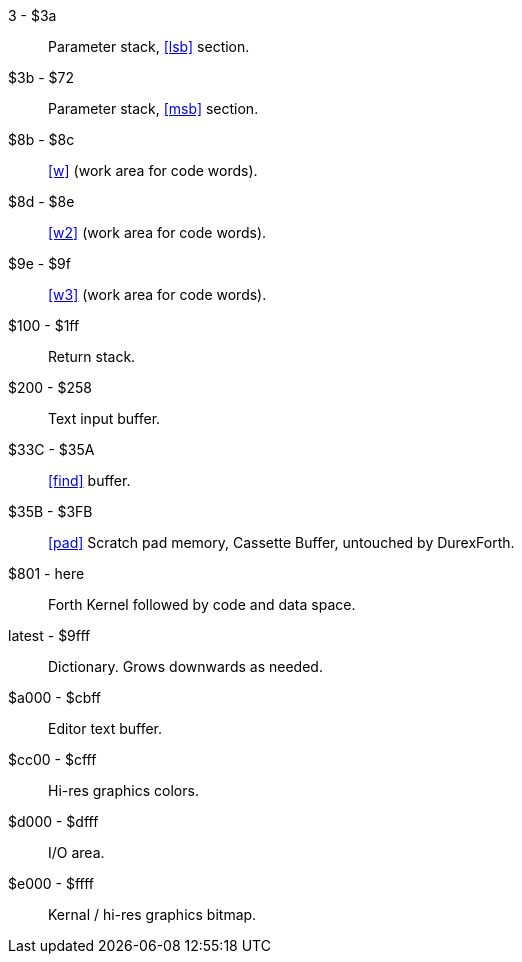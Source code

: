 3 - $3a :: Parameter stack, <<lsb>> section.
$3b - $72 :: Parameter stack, <<msb>> section.
$8b - $8c :: <<w>> (work area for code words).
$8d - $8e :: <<w2>> (work area for code words).
$9e - $9f :: <<w3>> (work area for code words).
$100 - $1ff :: Return stack.
$200 - $258 :: Text input buffer.
$33C - $35A :: <<find>> buffer.
$35B - $3FB :: <<pad>> Scratch pad memory, Cassette Buffer, untouched by DurexForth.
$801 - here :: Forth Kernel followed by code and data space.
latest - $9fff :: Dictionary. Grows downwards as needed.
$a000 - $cbff :: Editor text buffer.
$cc00 - $cfff :: Hi-res graphics colors.
$d000 - $dfff :: I/O area.
$e000 - $ffff :: Kernal / hi-res graphics bitmap.
